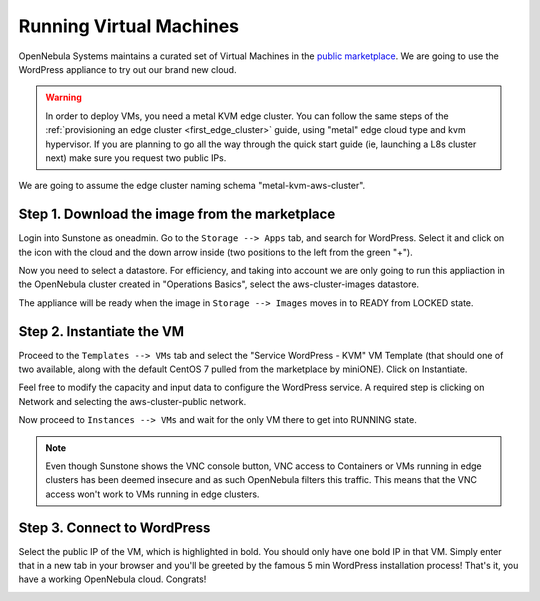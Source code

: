 .. _running_virtual_machines:

========================
Running Virtual Machines
========================

OpenNebula Systems maintains a curated set of Virtual Machines in the `public marketplace <http://marketplace.opennebula.io>`__. We are going to use the WordPress appliance to try out our brand new cloud.

.. warning:: In order to deploy VMs, you need a metal KVM edge cluster. You can follow the same steps of the :ref:`provisioning an edge cluster <first_edge_cluster>` guide, using "metal" edge cloud type and kvm hypervisor. If you are planning to go all the way through the quick start guide (ie, launching a L8s cluster next) make sure you request two public IPs.

We are going to assume the edge cluster naming schema "metal-kvm-aws-cluster".

Step 1. Download the image from the marketplace
~~~~~~~~~~~~~~~~~~~~~~~~~~~~~~~~~~~~~~~~~~~~~~~

Login into Sunstone as oneadmin. Go to the ``Storage --> Apps`` tab, and search for WordPress. Select it and click on the icon with the cloud and the down arrow inside (two positions to the left from the green "+").

|wordpress_marketplace|

Now you need to select a datastore. For efficiency, and taking into account we are only going to run this appliaction in the OpenNebula cluster created in "Operations Basics", select the aws-cluster-images datastore.

|aws_cluster_images_datastore|

The appliance will be ready when the image in ``Storage --> Images`` moves in to READY from LOCKED state.

.. |wordpress_marketplace| image:: /images/wordpress_marketplace.png
.. |aws_cluster_images_datastore| image:: /images/aws_cluster_images_datastore.png

Step 2. Instantiate the VM
~~~~~~~~~~~~~~~~~~~~~~~~~~

Proceed to the ``Templates --> VMs`` tab and select the "Service WordPress - KVM" VM Template (that should one of two available, along with the default CentOS 7 pulled from the marketplace by miniONE). Click on Instantiate.

Feel free to modify the capacity and input data to configure the WordPress service. A required step is clicking on Network and selecting the aws-cluster-public network.

|select_aws_cluster_public_network|

Now proceed to ``Instances --> VMs`` and wait for the only VM there to get into RUNNING state.

.. note:: Even though Sunstone shows the VNC console button, VNC access to Containers or VMs running in edge clusters has been deemed insecure and as such OpenNebula filters this traffic. This means that the VNC access won't work to VMs running in edge clusters.

.. |select_aws_cluster_public_network| image:: /images/select_aws_cluster_public_network.png

Step 3. Connect to WordPress
~~~~~~~~~~~~~~~~~~~~~~~~~~~~

Select the public IP of the VM, which is highlighted in bold. You should only have one bold IP in that VM. Simply enter that in a new tab in your browser and you'll be greeted by the famous 5 min WordPress installation process! That's it, you have a working OpenNebula cloud. Congrats!

|wordpress_install_page|

.. |wordpress_install_page| image:: /images/wordpress_install_page.png

